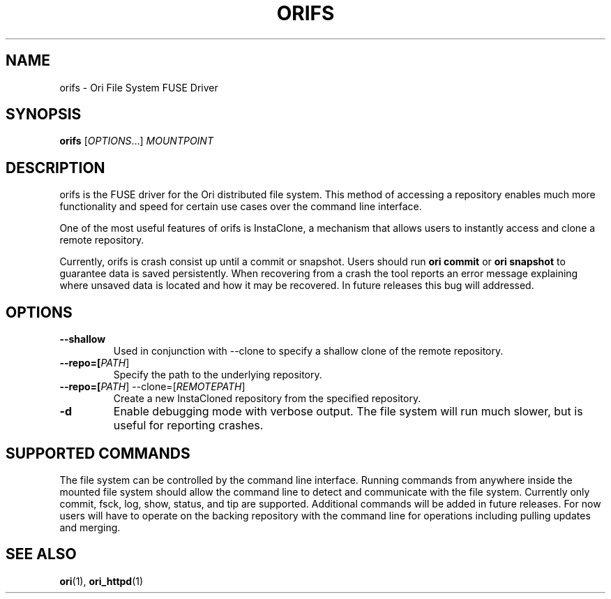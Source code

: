 .TH ORIFS "1" "January 2013" "Ori Project" "Ori Distributed File System"
.SH NAME
orifs \- Ori File System FUSE Driver
.SH SYNOPSIS
.B orifs
[\fIOPTIONS\fR...] \fIMOUNTPOINT\fR
.SH DESCRIPTION
orifs is the FUSE driver for the Ori distributed file system.  This method of 
accessing a repository enables much more functionality and speed for certain 
use cases over the command line interface.

One of the most useful features of orifs is InstaClone, a mechanism that allows 
users to instantly access and clone a remote repository.

Currently, orifs is crash consist up until a commit or snapshot. Users should 
run \fBori commit\fR or \fBori snapshot\fR to guarantee data is saved 
persistently.  When recovering from a crash the tool reports an error message 
explaining where unsaved data is located and how it may be recovered.  In 
future releases this bug will addressed.
.SH OPTIONS
.TP
\fB\--shallow\fR
Used in conjunction with --clone to specify a shallow clone of the remote 
repository.
.TP
\fB\--repo=[\fIPATH\fR]\fR
Specify the path to the underlying repository.
.TP
\fB\--repo=[\fIPATH\fR] --clone=[\fIREMOTEPATH\fR]\fR
Create a new InstaCloned repository from the specified repository.
.TP
\fB\-d\fR
Enable debugging mode with verbose output.  The file system will run much 
slower, but is useful for reporting crashes.
.SH SUPPORTED COMMANDS
The file system can be controlled by the command line interface. Running 
commands from anywhere inside the mounted file system should allow the command 
line to detect and communicate with the file system.  Currently only commit, 
fsck, log, show, status, and tip are supported.  Additional commands will be 
added in future releases.  For now users will have to operate on the backing 
repository with the command line for operations including pulling updates and 
merging.
.SH "SEE ALSO"
.BR ori (1),
.BR ori_httpd (1)
